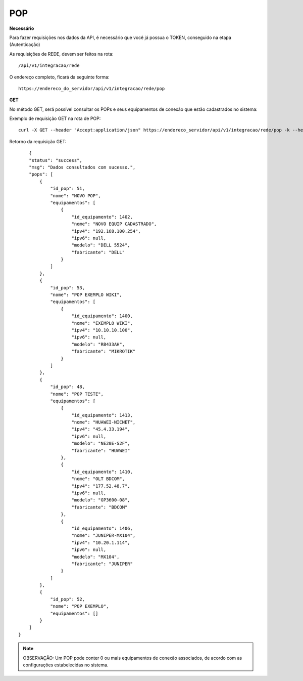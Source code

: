 POP
============

**Necessário**

Para fazer requisições nos dados da API, é necessário que você já possua o TOKEN, conseguido na etapa (Autenticação)

As requisições de REDE, devem ser feitos na rota::

	/api/v1/integracao/rede

O endereço completo, ficará da seguinte forma::

	https://endereco_do_servidor/api/v1/integracao/rede/pop

**GET**

No método GET, será possível consultar os POPs e seus equipamentos de conexão que estão cadastrados no sistema:

Exemplo de requisição GET na rota de POP::

	curl -X GET --header "Accept:application/json" https://endereco_servidor/api/v1/integracao/rede/pop -k --header "Authorization: Bearer eyJ0eXAiOiJKV1QiLCJhbGciOiJSUzI1NiIsImp0aSI6Ijg0MTM2O"

Retorno da requisição GET::

	{
        "status": "success",
        "msg": "Dados consultados com sucesso.",
        "pops": [
            {
                "id_pop": 51,
                "nome": "NOVO POP",
                "equipamentos": [
                    {
                        "id_equipamento": 1402,
                        "nome": "NOVO EQUIP CADASTRADO",
                        "ipv4": "192.168.100.254",
                        "ipv6": null,
                        "modelo": "DELL 5524",
                        "fabricante": "DELL"
                    }
                ]
            },
            {
                "id_pop": 53,
                "nome": "POP EXEMPLO WIKI",
                "equipamentos": [
                    {
                        "id_equipamento": 1400,
                        "nome": "EXEMPLO WIKI",
                        "ipv4": "10.10.10.100",
                        "ipv6": null,
                        "modelo": "RB433AH",
                        "fabricante": "MIKROTIK"
                    }
                ]
            },
            {
                "id_pop": 48,
                "nome": "POP TESTE",
                "equipamentos": [
                    {
                        "id_equipamento": 1413,
                        "nome": "HUAWEI-NICNET",
                        "ipv4": "45.4.33.194",
                        "ipv6": null,
                        "modelo": "NE20E-S2F",
                        "fabricante": "HUAWEI"
                    },
                    {
                        "id_equipamento": 1410,
                        "nome": "OLT BDCOM",
                        "ipv4": "177.52.48.7",
                        "ipv6": null,
                        "modelo": "GP3600-08",
                        "fabricante": "BDCOM"
                    },
                    {
                        "id_equipamento": 1406,
                        "nome": "JUNIPER-MX104",
                        "ipv4": "10.20.1.114",
                        "ipv6": null,
                        "modelo": "MX104",
                        "fabricante": "JUNIPER"
                    }
                ]
            },
            {
                "id_pop": 52,
                "nome": "POP EXEMPLO",
                "equipamentos": []
            }
        ]
    }

.. note::

    OBSERVAÇÃO: Um POP pode conter 0 ou mais equipamentos de conexão associados, de acordo com as configurações estabelecidas no sistema.